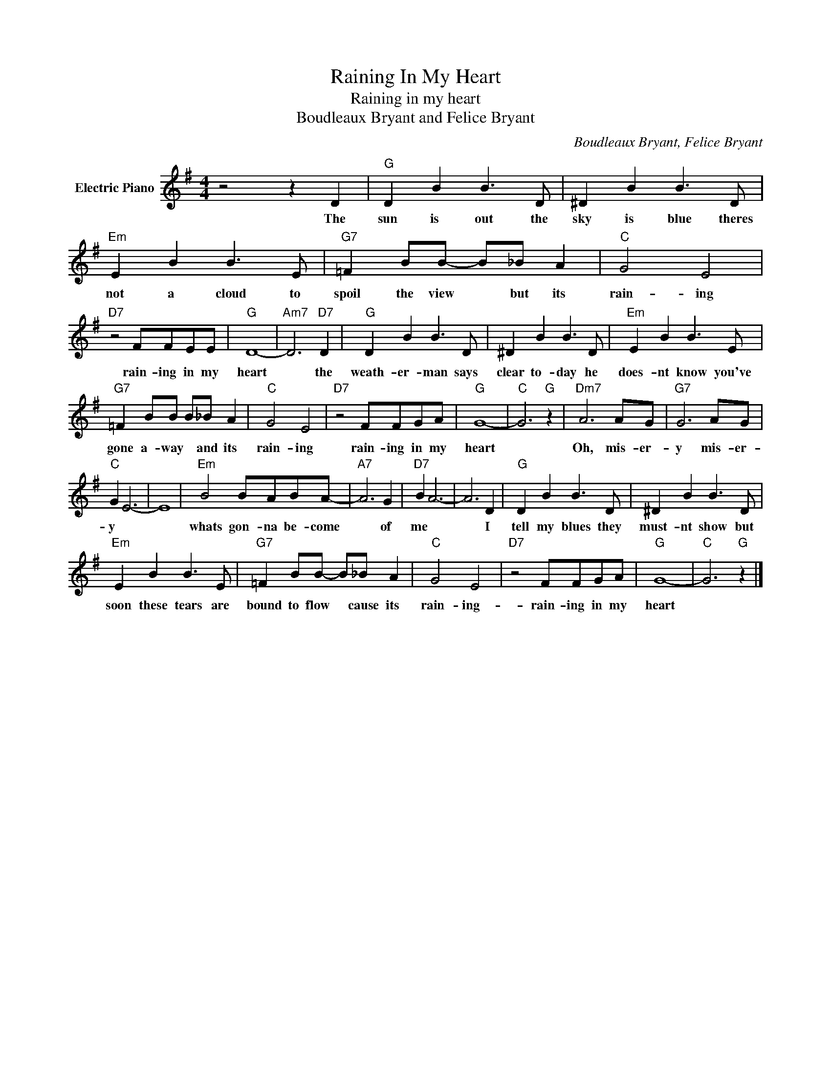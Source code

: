 X:1
T:Raining In My Heart
T:Raining in my heart
T:Boudleaux Bryant and Felice Bryant
C:Boudleaux Bryant, Felice Bryant
Z:All Rights Reserved
L:1/8
M:4/4
K:G
V:1 treble nm="Electric Piano"
%%MIDI program 4
V:1
 z4 z2 D2 |"G" D2 B2 B3 D | ^D2 B2 B3 D |"Em" E2 B2 B3 E |"G7" =F2 BB- B_B A2 |"C" G4 E4 | %6
w: The|sun is out the|sky is blue theres|not a cloud to|spoil the view * but its|rain- ing|
"D7" z4 FFEE |"G" D8- |"Am7" D6"D7" D2 |"G" D2 B2 B3 D | ^D2 B2 B3 D |"Em" E2 B2 B3 E | %12
w: rain- ing in my|heart|* the|weath- er- man says|clear to- day he|does- nt know you've|
"G7" =F2 BB B_B A2 |"C" G4 E4 |"D7" z4 FFGA |"G" G8- |"C" G6"G" z2 |"Dm7" A6 AG |"G7" G6 AG | %19
w: gone a- way * and its|rain- ing|rain- ing in my|heart||Oh, mis- er-|y mis- er-|
"C" G2 E6- | E8 |"Em" B4 BABA- |"A7" A6 G2 |"D7" B2 A6- | A6 D2 |"G" D2 B2 B3 D | ^D2 B2 B3 D | %27
w: y *||whats gon- na be- come|* of|me *|* I|tell my blues they|must- nt show but|
"Em" E2 B2 B3 E |"G7" =F2 BB- B_B A2 |"C" G4 E4 |"D7" z4 FFGA |"G" G8- |"C" G6"G" z2 |] %33
w: soon these tears are|bound to flow * cause its|rain- ing-|rain- ing in my|heart||

